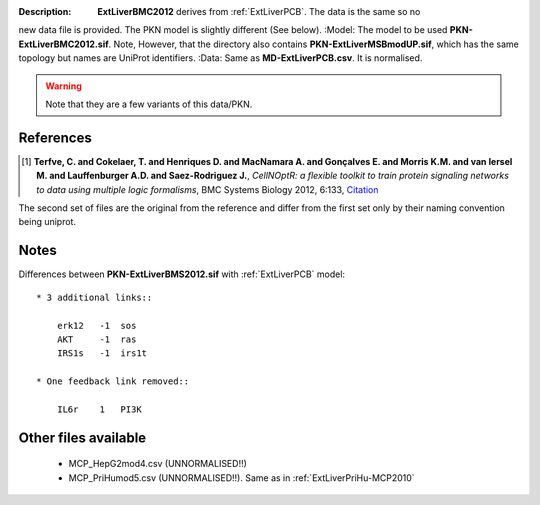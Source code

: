 :Description:  **ExtLiverBMC2012** derives from :ref:`ExtLiverPCB`. The data is the same so no
new data file is provided. The PKN model is slightly different (See below).
:Model: The model to be used **PKN-ExtLiverBMC2012.sif**. Note, However, that the directory 
also contains **PKN-ExtLiverMSBmodUP.sif**, which has the same topology but names are UniProt identifiers. 
:Data: Same as **MD-ExtLiverPCB.csv**. It is normalised.

.. warning:: Note that they are a few variants of this data/PKN.


.. image:: https://github.com/cellnopt/cellnopt/blob/master/cno/datasets/ExtLiverBMC2012/ExtLiverBMC2012.png

References
----------------

.. [1] **Terfve, C. and Cokelaer, T. and Henriques D. and MacNamara A. and Gonçalves E. and Morris K.M. and van Iersel M. and Lauffenburger A.D. and Saez-Rodriguez J.**,
    *CellNOptR: a flexible toolkit to train protein signaling networks to data using multiple logic formalisms*,
    BMC Systems Biology 2012, 6:133,
    `Citation <http://www.biomedcentral.com/1752-0509/6/133/abstract>`_


The second set of files are the original from the reference and differ from the
first set only by their naming convention being uniprot.

Notes
-------------
Differences between **PKN-ExtLiverBMS2012.sif** with :ref:`ExtLiverPCB` model::

    * 3 additional links::

        erk12   -1  sos
        AKT     -1  ras
        IRS1s   -1  irs1t

    * One feedback link removed::

        IL6r    1   PI3K

Other files available
--------------------------

    * MCP_HepG2mod4.csv (UNNORMALISED!!)
    * MCP_PriHumod5.csv (UNNORMALISED!!). Same as in :ref:`ExtLiverPriHu-MCP2010`

